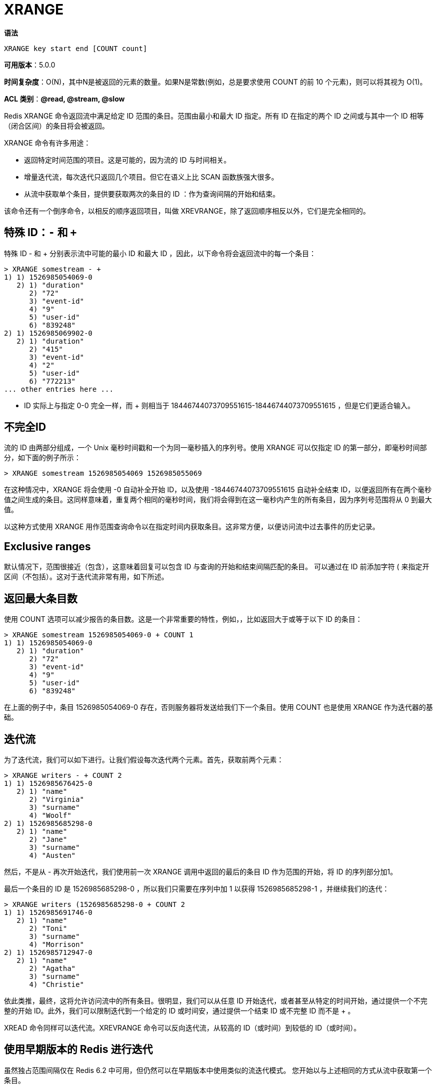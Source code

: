 = XRANGE

**语法**

[source,text]
----
XRANGE key start end [COUNT count]
----

**可用版本**：5.0.0

**时间复杂度**：O(N)，其中N是被返回的元素的数量。如果N是常数(例如，总是要求使用 COUNT 的前 10 个元素)，则可以将其视为 O(1)。

**ACL 类别**：**@read, @stream, @slow**

Redis XRANGE 命令返回流中满足给定 ID 范围的条目。范围由最小和最大 ID 指定。所有 ID 在指定的两个 ID 之间或与其中一个 ID 相等（闭合区间）的条目将会被返回。

XRANGE 命令有许多用途：

* 返回特定时间范围的项目。这是可能的，因为流的 ID 与时间相关。
* 增量迭代流，每次迭代只返回几个项目。但它在语义上比 SCAN 函数族强大很多。
* 从流中获取单个条目，提供要获取两次的条目的 ID ：作为查询间隔的开始和结束。

该命令还有一个倒序命令，以相反的顺序返回项目，叫做 XREVRANGE，除了返回顺序相反以外，它们是完全相同的。

== 特殊 ID：`-` 和 `+`

特殊 ID - 和 + 分别表示流中可能的最小 ID 和最大 ID ，因此，以下命令将会返回流中的每一个条目：

[source,text]
----
> XRANGE somestream - +
1) 1) 1526985054069-0
   2) 1) "duration"
      2) "72"
      3) "event-id"
      4) "9"
      5) "user-id"
      6) "839248"
2) 1) 1526985069902-0
   2) 1) "duration"
      2) "415"
      3) "event-id"
      4) "2"
      5) "user-id"
      6) "772213"
... other entries here ...
----

- ID 实际上与指定 0-0 完全一样，而 + 则相当于 18446744073709551615-18446744073709551615 ，但是它们更适合输入。

== 不完全ID

流的 ID 由两部分组成，一个 Unix 毫秒时间戳和一个为同一毫秒插入的序列号。使用 XRANGE 可以仅指定 ID 的第一部分，即毫秒时间部分，如下面的例子所示：

[source,text]
----
> XRANGE somestream 1526985054069 1526985055069
----

在这种情况中，XRANGE 将会使用 -0 自动补全开始 ID，以及使用 -18446744073709551615 自动补全结束 ID，以便返回所有在两个毫秒值之间生成的条目。这同样意味着，重复两个相同的毫秒时间，我们将会得到在这一毫秒内产生的所有条目，因为序列号范围将从 0 到最大值。

以这种方式使用 XRANGE 用作范围查询命令以在指定时间内获取条目。这非常方便，以便访问流中过去事件的历史记录。

== Exclusive ranges

默认情况下，范围很接近（包含），这意味着回复可以包含 ID 与查询的开始和结束间隔匹配的条目。 可以通过在 ID 前添加字符 ( 来指定开区间（不包括）。这对于迭代流非常有用，如下所述。


== 返回最大条目数

使用 COUNT 选项可以减少报告的条目数。这是一个非常重要的特性，例如，，比如返回大于或等于以下 ID 的条目：

[source,text]
----
> XRANGE somestream 1526985054069-0 + COUNT 1
1) 1) 1526985054069-0
   2) 1) "duration"
      2) "72"
      3) "event-id"
      4) "9"
      5) "user-id"
      6) "839248"
----

在上面的例子中，条目 1526985054069-0 存在，否则服务器将发送给我们下一个条目。使用 COUNT 也是使用 XRANGE 作为迭代器的基础。

== 迭代流

为了迭代流，我们可以如下进行。让我们假设每次迭代两个元素。首先，获取前两个元素：

[source,text]
----
> XRANGE writers - + COUNT 2
1) 1) 1526985676425-0
   2) 1) "name"
      2) "Virginia"
      3) "surname"
      4) "Woolf"
2) 1) 1526985685298-0
   2) 1) "name"
      2) "Jane"
      3) "surname"
      4) "Austen"
----

然后，不是从 - 再次开始迭代，我们使用前一次 XRANGE 调用中返回的最后的条目 ID 作为范围的开始，将 ID 的序列部分加1。

最后一个条目的 ID 是 1526985685298-0 ，所以我们只需要在序列中加 1 以获得 1526985685298-1 ，并继续我们的迭代：

[source,text]
----
> XRANGE writers (1526985685298-0 + COUNT 2
1) 1) 1526985691746-0
   2) 1) "name"
      2) "Toni"
      3) "surname"
      4) "Morrison"
2) 1) 1526985712947-0
   2) 1) "name"
      2) "Agatha"
      3) "surname"
      4) "Christie"
----

依此类推，最终，这将允许访问流中的所有条目。很明显，我们可以从任意 ID 开始迭代，或者甚至从特定的时间开始，通过提供一个不完整的开始 ID。此外，我们可以限制迭代到一个给定的 ID 或时间安，通过提供一个结束 ID 或不完整 ID 而不是 + 。

XREAD 命令同样可以迭代流。XREVRANGE 命令可以反向迭代流，从较高的 ID（或时间）到较低的 ID（或时间）。

== 使用早期版本的 Redis 进行迭代

虽然独占范围间隔仅在 Redis 6.2 中可用，但仍然可以在早期版本中使用类似的流迭代模式。 您开始以与上述相同的方式从流中获取第一个条目。

对于后续调用，您需要以编程方式提前返回的最后一个条目的 ID。 大多数 Redis 客户端应该抽象此细节，但如果需要，也可以在应用程序中实现。 在上面的示例中，这意味着将 1526985685298-0 的序列加一，从 0 到 1。因此，第二个调用将是：

[source,text]
----
> XRANGE writers 1526985685298-1 + COUNT 2
1) 1) 1526985691746-0
   2) 1) "name"
      2) "Toni"
...
----

另请注意，一旦最后一个 ID 的序列部分等于 18446744073709551615，您就需要增加时间戳并将序列部分重置为 0。例如，增加 ID 1526985685298-18446744073709551615 应得到 1526985685299-0。

对称模式适用于使用 XREVRANGE 迭代流。 唯一的区别是客户端需要在后续调用中递减 ID。 当序列部分为0的ID减1时，时间戳需要减1，序列设置为 18446744073709551615。

== 获取单个元素

如果你在查找一个 XGET 命令，你将会失望，因为 XRANGE 实际上就是从流中获取单个条目的方式。所有你需要做的，就是在 XRANGE 的参数中指定 ID 两次：

[source,text]
----
> XRANGE mystream 1526984818136-0 1526984818136-0
1) 1) 1526984818136-0
   2) 1) "duration"
      2) "1532"
      3) "event-id"
      4) "5"
      5) "user-id"
      6) "7782813"
----

== 有关流的附加信息

有关 Redis 流的更多信息，请查看我们的 https://redis.io/docs/data-types/streams/[Redis 流简介文档]。

== 返回值

https://redis.io/docs/reference/protocol-spec/#resp-arrays[数组]: 该命令返回 ID 与指定范围匹配的条目。返回的条目是完整的，这意味着 ID 和所有组成条目的字段都将返回。此外，返回的条目及其字段和值的顺序与使用 XADD 添加它们的顺序一致。.

== 示例

[source,text]
----
redis> XADD writers * name Virginia surname Woolf
"1693192184226-0"
redis> XADD writers * name Jane surname Austen
"1693192184227-0"
redis> XADD writers * name Toni surname Morrison
"1693192184227-1"
redis> XADD writers * name Agatha surname Christie
"1693192184227-2"
redis> XADD writers * name Ngozi surname Adichie
"1693192184228-0"
redis> XLEN writers
(integer) 5
redis> XRANGE writers - + COUNT 2
1) 1) "1693192184226-0"
   2) 1) "name"
      2) "Virginia"
      3) "surname"
      4) "Woolf"
2) 1) "1693192184227-0"
   2) 1) "name"
      2) "Jane"
      3) "surname"
      4) "Austen"
redis>
----

== 历史

* 从 Redis 版本 6.2.0 开始：添加了 exclusive ranges。
